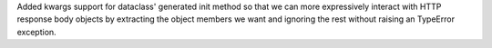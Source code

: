 Added kwargs support for dataclass' generated init method so that we can more expressively interact with HTTP response body objects by extracting the object members we want and ignoring the rest without raising an TypeError exception.